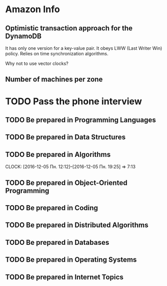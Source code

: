 
* Amazon Info
** Optimistic transaction approach for the DynamoDB
    It has only one version for a key-value pair. It obeys LWW (Last Writer Win) policy.
    Relies on time synchronization algorithms. 
**** Why not to use vector clocks?
** Number of machines per zone

* TODO Pass the phone interview
** TODO Be prepared in Programming Languages
** TODO Be prepared in Data Structures
** TODO Be prepared in Algorithms
   CLOCK: [2016-12-05 Пн. 12:12]--[2016-12-05 Пн. 19:25] =>  7:13
** TODO Be prepared in Object-Oriented Programming
** TODO Be prepared in Coding
** TODO Be prepared in Distributed Algorithms
** TODO Be prepared in Databases
** TODO Be prepared in Operating Systems
** TODO Be prepared in Internet Topics

